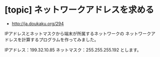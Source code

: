 * [topic] ネットワークアドレスを求める
- http://ja.doukaku.org/294

IPアドレスとネットマスクから端末が所属するネットワークの
ネットワークアドレスを計算するプログラムを作ってみました。

IPアドレス：199.32.10.85 ネットマスク：255.255.255.192 とします。



